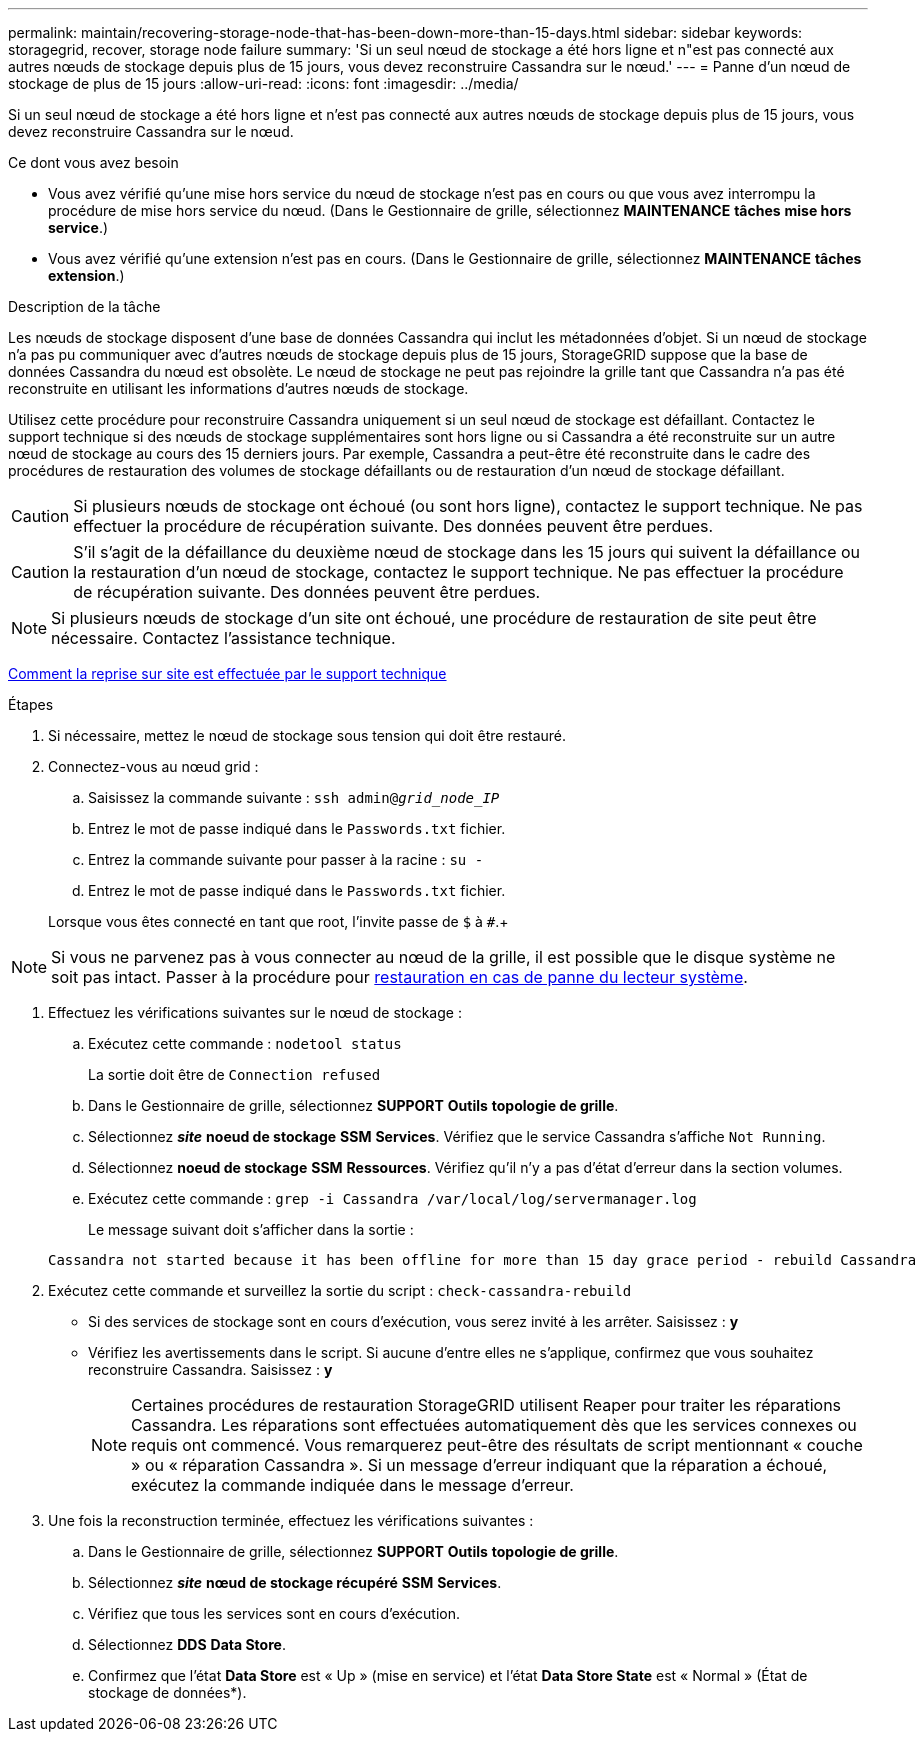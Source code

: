 ---
permalink: maintain/recovering-storage-node-that-has-been-down-more-than-15-days.html 
sidebar: sidebar 
keywords: storagegrid, recover, storage node failure 
summary: 'Si un seul nœud de stockage a été hors ligne et n"est pas connecté aux autres nœuds de stockage depuis plus de 15 jours, vous devez reconstruire Cassandra sur le nœud.' 
---
= Panne d'un nœud de stockage de plus de 15 jours
:allow-uri-read: 
:icons: font
:imagesdir: ../media/


[role="lead"]
Si un seul nœud de stockage a été hors ligne et n'est pas connecté aux autres nœuds de stockage depuis plus de 15 jours, vous devez reconstruire Cassandra sur le nœud.

.Ce dont vous avez besoin
* Vous avez vérifié qu'une mise hors service du nœud de stockage n'est pas en cours ou que vous avez interrompu la procédure de mise hors service du nœud. (Dans le Gestionnaire de grille, sélectionnez *MAINTENANCE* *tâches* *mise hors service*.)
* Vous avez vérifié qu'une extension n'est pas en cours. (Dans le Gestionnaire de grille, sélectionnez *MAINTENANCE* *tâches* *extension*.)


.Description de la tâche
Les nœuds de stockage disposent d'une base de données Cassandra qui inclut les métadonnées d'objet. Si un nœud de stockage n'a pas pu communiquer avec d'autres nœuds de stockage depuis plus de 15 jours, StorageGRID suppose que la base de données Cassandra du nœud est obsolète. Le nœud de stockage ne peut pas rejoindre la grille tant que Cassandra n'a pas été reconstruite en utilisant les informations d'autres nœuds de stockage.

Utilisez cette procédure pour reconstruire Cassandra uniquement si un seul nœud de stockage est défaillant. Contactez le support technique si des nœuds de stockage supplémentaires sont hors ligne ou si Cassandra a été reconstruite sur un autre nœud de stockage au cours des 15 derniers jours. Par exemple, Cassandra a peut-être été reconstruite dans le cadre des procédures de restauration des volumes de stockage défaillants ou de restauration d'un nœud de stockage défaillant.


CAUTION: Si plusieurs nœuds de stockage ont échoué (ou sont hors ligne), contactez le support technique. Ne pas effectuer la procédure de récupération suivante. Des données peuvent être perdues.


CAUTION: S'il s'agit de la défaillance du deuxième nœud de stockage dans les 15 jours qui suivent la défaillance ou la restauration d'un nœud de stockage, contactez le support technique. Ne pas effectuer la procédure de récupération suivante. Des données peuvent être perdues.


NOTE: Si plusieurs nœuds de stockage d'un site ont échoué, une procédure de restauration de site peut être nécessaire. Contactez l'assistance technique.

xref:how-site-recovery-is-performed-by-technical-support.adoc[Comment la reprise sur site est effectuée par le support technique]

.Étapes
. Si nécessaire, mettez le nœud de stockage sous tension qui doit être restauré.
. Connectez-vous au nœud grid :
+
.. Saisissez la commande suivante : `ssh admin@_grid_node_IP_`
.. Entrez le mot de passe indiqué dans le `Passwords.txt` fichier.
.. Entrez la commande suivante pour passer à la racine : `su -`
.. Entrez le mot de passe indiqué dans le `Passwords.txt` fichier.


+
Lorsque vous êtes connecté en tant que root, l'invite passe de `$` à `#`.+




NOTE: Si vous ne parvenez pas à vous connecter au nœud de la grille, il est possible que le disque système ne soit pas intact. Passer à la procédure pour xref:recovering-from-system-drive-failure.adoc[restauration en cas de panne du lecteur système].

. Effectuez les vérifications suivantes sur le nœud de stockage :
+
.. Exécutez cette commande : `nodetool status`
+
La sortie doit être de `Connection refused`

.. Dans le Gestionnaire de grille, sélectionnez *SUPPORT* *Outils* *topologie de grille*.
.. Sélectionnez *_site_* *noeud de stockage* *SSM* *Services*. Vérifiez que le service Cassandra s'affiche `Not Running`.
.. Sélectionnez *noeud de stockage* *SSM* *Ressources*. Vérifiez qu'il n'y a pas d'état d'erreur dans la section volumes.
.. Exécutez cette commande : `grep -i Cassandra /var/local/log/servermanager.log`
+
Le message suivant doit s'afficher dans la sortie :

+
[listing]
----
Cassandra not started because it has been offline for more than 15 day grace period - rebuild Cassandra
----


. Exécutez cette commande et surveillez la sortie du script : `check-cassandra-rebuild`
+
** Si des services de stockage sont en cours d'exécution, vous serez invité à les arrêter. Saisissez : *y*
** Vérifiez les avertissements dans le script. Si aucune d'entre elles ne s'applique, confirmez que vous souhaitez reconstruire Cassandra. Saisissez : *y*
+

NOTE: Certaines procédures de restauration StorageGRID utilisent Reaper pour traiter les réparations Cassandra. Les réparations sont effectuées automatiquement dès que les services connexes ou requis ont commencé. Vous remarquerez peut-être des résultats de script mentionnant « couche » ou « réparation Cassandra ». Si un message d'erreur indiquant que la réparation a échoué, exécutez la commande indiquée dans le message d'erreur.



. Une fois la reconstruction terminée, effectuez les vérifications suivantes :
+
.. Dans le Gestionnaire de grille, sélectionnez *SUPPORT* *Outils* *topologie de grille*.
.. Sélectionnez *_site_* *nœud de stockage récupéré* *SSM* *Services*.
.. Vérifiez que tous les services sont en cours d'exécution.
.. Sélectionnez *DDS* *Data Store*.
.. Confirmez que l'état *Data Store* est « Up » (mise en service) et l'état *Data Store State* est « Normal » (État de stockage de données*).



